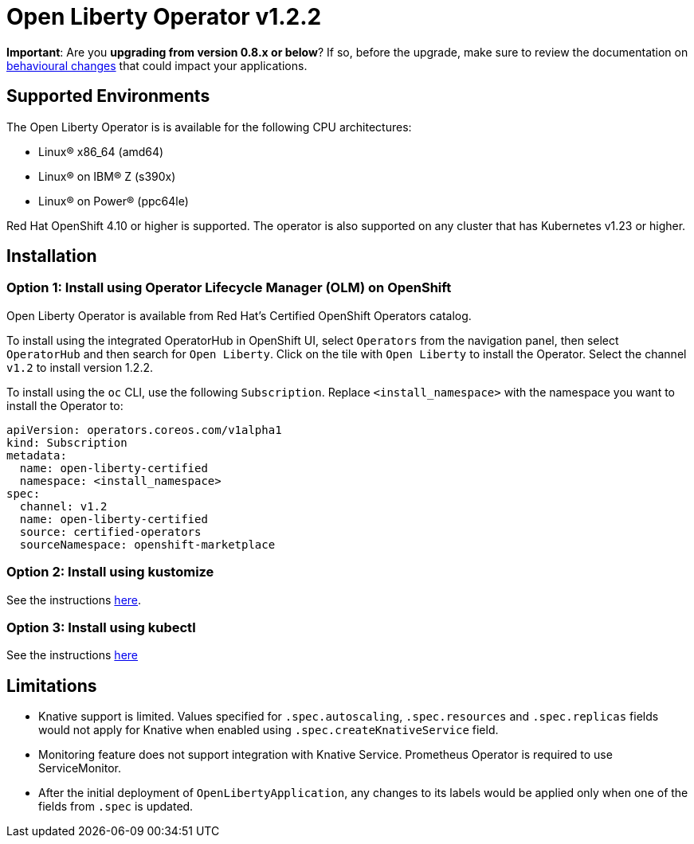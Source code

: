 = Open Liberty Operator v1.2.2

**Important**: Are you **upgrading from version 0.8.x or below**? If so, before the upgrade, make sure to review the documentation on link:++https://ibm.biz/olo-upgrade-v1++[behavioural changes] that could impact your applications.

== Supported Environments

The Open Liberty Operator is is available for the following CPU architectures:

- Linux&reg; x86_64 (amd64)
- Linux&reg; on IBM&reg; Z (s390x)
- Linux&reg; on Power&reg; (ppc64le)

Red Hat OpenShift 4.10 or higher is supported. The operator is also supported on any cluster that has Kubernetes v1.23 or higher.

== Installation

=== Option 1: Install using Operator Lifecycle Manager (OLM) on OpenShift

Open Liberty Operator is available from Red Hat's Certified OpenShift Operators catalog. 

To install using the integrated OperatorHub in OpenShift UI, select `Operators` from the navigation panel, then select `OperatorHub` and then search for `Open Liberty`. Click on the tile with `Open Liberty` to install the Operator. Select the channel `v1.2` to install version 1.2.2.

To install using the `oc` CLI, use the following `Subscription`. Replace `<install_namespace>` with the namespace you want to install the Operator to:

```
apiVersion: operators.coreos.com/v1alpha1
kind: Subscription
metadata:
  name: open-liberty-certified
  namespace: <install_namespace>
spec:
  channel: v1.2
  name: open-liberty-certified
  source: certified-operators
  sourceNamespace: openshift-marketplace
```

=== Option 2: Install using kustomize

See the instructions link:++kustomize/++[here].

=== Option 3: Install using kubectl

See the instructions link:++kubectl/++[here]

== Limitations

* Knative support is limited. Values specified for `.spec.autoscaling`, `.spec.resources` and `.spec.replicas` fields would not apply for Knative when enabled using `.spec.createKnativeService` field.
* Monitoring feature does not support integration with Knative Service. Prometheus Operator is required to use ServiceMonitor.
* After the initial deployment of `OpenLibertyApplication`, any changes to its labels would be applied only when one of the fields from `.spec` is updated.
